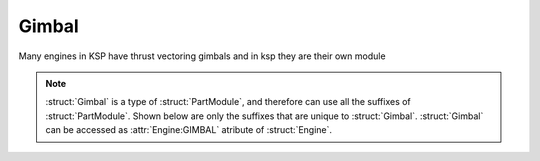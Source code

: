 .. _gimbal:

Gimbal
======

Many engines in KSP have thrust vectoring gimbals and in ksp they are their own module


.. structure:: Gimbal

    .. list-table::
        :header-rows: 1
        :widths: 2 1 4
		  
        * - :attr:`LOCK`
          - boolean
          - Is the Gimbal locked in neutral position? 
          
        * - :attr:`LIMIT`
          - scalar
          - Percentage of the maximum range the Gimbal is allowed to travel 

        * - Suffix
          - Type
          - Description

        * - :attr:`RANGE`
          - scalar
          - The Gimbal's Possible Range of movement

        * - :attr:`RESPONSESPEED`
          - scalar
          - The Gimbal's Possible Rate of travel

        * - :attr:`PITCHANGLE`
          - scalar
          - Current Gimbal Pitch 
		  
        * - :attr:`YAWANGLE`
          - scalar
          - Current Gimbal Yaw 
		  
        * - :attr:`ROLLANGLE`
          - scalar
          - Current Gimbal Roll 


.. note::

    :struct:`Gimbal` is a type of :struct:`PartModule`, and therefore can use all the suffixes of :struct:`PartModule`. Shown below are only the suffixes that are unique to :struct:`Gimbal`.
    :struct:`Gimbal` can be accessed as :attr:`Engine:GIMBAL` atribute of  :struct:`Engine`.

.. attribute:: Gimbal:LOCK

    :type: boolean
    :access: Get/Set
        
    Is this gimbal locked to neutral position and not responding to steeing controls right now? When you set it to true it will snap the engine back to 0s for pitch,yaw and roll

.. attribute:: Gimbal:LIMIT

    :type: scalar
    :access: Get/Set
        
    Percentage of maximum range this gimbal is allowed to travel

.. attribute:: Gimbal:RANGE

    :type: scalar
    :access: Get only

    The maximum extent of travel possible for the gimbal along all 3 axis (Pitch, Yaw, Roll) 

.. attribute:: Gimbal:RESPONSESPEED

    :type: scalar
    :access: Get only

    A Measure of the rate of travel for the gimbal

.. attribute:: Gimbal:PITCHANGLE

    :type: scalar
    :access: Get only

    The gimbals current pitch, has a range of -1 to 1. Will always be 0 when LOCK is true

.. attribute:: Gimbal:YAWANGLE

    :type: scalar
    :access: Get only

    The gimbals current yaw, has a range of -1 to 1. Will always be 0 when LOCK is true

.. attribute:: Gimbal:ROLLANGLE

    :type: scalar
    :access: Get only

    The gimbals current roll, has a range of -1 to 1. Will always be 0 when LOCK is true

